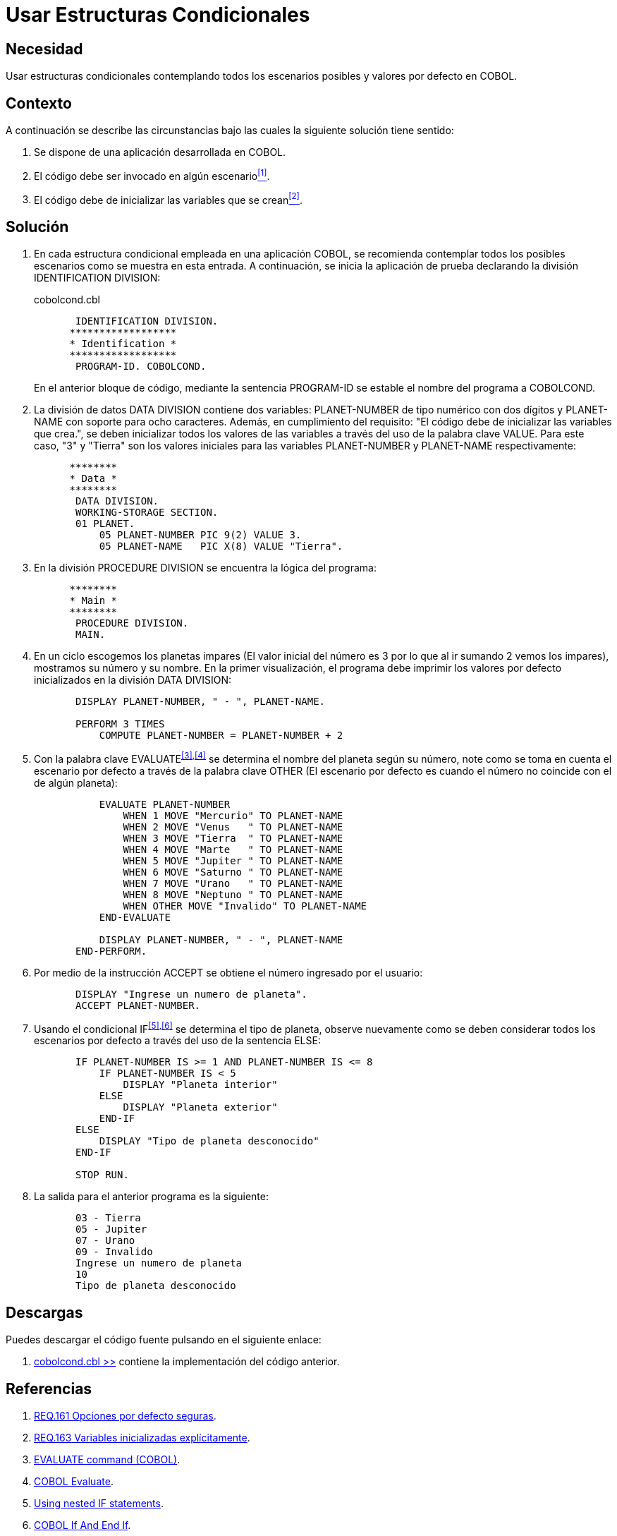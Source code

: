 :slug: defends/cobol/estructuras-condicionales/
:category: cobol
:description: Nuestros ethical hackers explican cómo evitar vulnerabilidades de seguridad mediante la programación segura en cobol al contemplar todos los escenarios posibles en una estructura condicional que pueda dar origen a comportamientos erróneos dentro de la aplicación.
:keywords: COBOL, variables, condicionales, inicializar, IF, ELSE.
:defends: yes

= Usar Estructuras Condicionales

== Necesidad

Usar estructuras condicionales contemplando todos los escenarios posibles
y valores por defecto en +COBOL+.

== Contexto

A continuación se describe las circunstancias
bajo las cuales la siguiente solución tiene sentido:

. Se dispone de una aplicación desarrollada en +COBOL+.
. El código debe ser invocado en algún escenario<<r1,^[1]^>>.
. El código debe de inicializar las variables que se crean<<r2,^[2]^>>.

== Solución

. En cada estructura condicional empleada en una aplicación +COBOL+,
se recomienda contemplar todos los posibles escenarios
como se muestra en esta entrada.
A continuación, se inicia la aplicación de prueba
declarando la división +IDENTIFICATION DIVISION+:
+
.cobolcond.cbl
[source,cobol,linenums]
----
       IDENTIFICATION DIVISION.
      ******************
      * Identification *
      ******************
       PROGRAM-ID. COBOLCOND.
----
+
En el anterior bloque de código,
mediante la sentencia +PROGRAM-ID+
se estable el nombre del programa a +COBOLCOND+.

. La división de datos +DATA DIVISION+ contiene dos variables:
+PLANET-NUMBER+ de tipo numérico con dos dígitos
y +PLANET-NAME+ con soporte para ocho caracteres.
Además, en cumplimiento del requisito:
"El código debe de inicializar las variables que crea.",
se deben inicializar todos los valores de las variables
a través del uso de la palabra clave +VALUE+.
Para este caso, "3" y "Tierra"
son los valores iniciales
para las variables +PLANET-NUMBER+ y +PLANET-NAME+ respectivamente:
+
[source,cobol,linenums]
----
      ********
      * Data *
      ********
       DATA DIVISION.
       WORKING-STORAGE SECTION.
       01 PLANET.
           05 PLANET-NUMBER PIC 9(2) VALUE 3.
           05 PLANET-NAME   PIC X(8) VALUE "Tierra".
----
. En la división +PROCEDURE DIVISION+
se encuentra la lógica del programa:
+
[source,cobol,linenums]
----
      ********
      * Main *
      ********
       PROCEDURE DIVISION.
       MAIN.
----
. En un ciclo escogemos los planetas impares
(El valor inicial del número
es 3 por lo que al ir sumando 2 vemos los impares),
mostramos su número y su nombre.
En la primer visualización,
el programa debe imprimir
los valores por defecto inicializados en la división +DATA DIVISION+:
+
[source,cobol,linenums]
----
       DISPLAY PLANET-NUMBER, " - ", PLANET-NAME.

       PERFORM 3 TIMES
           COMPUTE PLANET-NUMBER = PLANET-NUMBER + 2
----
. Con la palabra clave +EVALUATE+^<<r3,[3]>>,<<r4,[4]>>^
se determina el nombre del planeta según su número,
note como se toma en cuenta el escenario por defecto
a través de la palabra clave +OTHER+
(El escenario por defecto
es cuando el número no coincide con el de algún planeta):
+
[source,cobol,linenums]
----
           EVALUATE PLANET-NUMBER
               WHEN 1 MOVE "Mercurio" TO PLANET-NAME
               WHEN 2 MOVE "Venus   " TO PLANET-NAME
               WHEN 3 MOVE "Tierra  " TO PLANET-NAME
               WHEN 4 MOVE "Marte   " TO PLANET-NAME
               WHEN 5 MOVE "Jupiter " TO PLANET-NAME
               WHEN 6 MOVE "Saturno " TO PLANET-NAME
               WHEN 7 MOVE "Urano   " TO PLANET-NAME
               WHEN 8 MOVE "Neptuno " TO PLANET-NAME
               WHEN OTHER MOVE "Invalido" TO PLANET-NAME
           END-EVALUATE

           DISPLAY PLANET-NUMBER, " - ", PLANET-NAME
       END-PERFORM.
----
. Por medio de la instrucción +ACCEPT+
se obtiene el número ingresado por el usuario:
+
[source,cobol,linenums]
----
       DISPLAY "Ingrese un numero de planeta".
       ACCEPT PLANET-NUMBER.
----
. Usando el condicional +IF+^<<r5,[5]>>,<<r6,[6]>>^
se determina el tipo de planeta,
observe nuevamente como se deben considerar
todos los escenarios por defecto
a través del uso de la sentencia +ELSE+:
+
[source,cobol,linenums]
----
       IF PLANET-NUMBER IS >= 1 AND PLANET-NUMBER IS <= 8
           IF PLANET-NUMBER IS < 5
               DISPLAY "Planeta interior"
           ELSE
               DISPLAY "Planeta exterior"
           END-IF
       ELSE
           DISPLAY "Tipo de planeta desconocido"
       END-IF

       STOP RUN.
----
. La salida para el anterior programa es la siguiente:
+
[source,cobol,linenums]
----
       03 - Tierra
       05 - Jupiter
       07 - Urano
       09 - Invalido
       Ingrese un numero de planeta
       10
       Tipo de planeta desconocido
----

== Descargas

Puedes descargar el código fuente
pulsando en el siguiente enlace:

. [button]#link:src/cobolcond.cbl[cobolcond.cbl >>]# contiene
la implementación del código anterior.

== Referencias

. [[r1]] link:../../../rules/161/[REQ.161 Opciones por defecto seguras].
. [[r2]] link:../../../rules/163/[REQ.163 Variables inicializadas explícitamente].
. [[r3]] link:https://www.ibm.com/support/knowledgecenter/SSQ2R2_9.1.1/com.ibm.ent.dbt.zos.doc/rmdita/rcmdeva.html[EVALUATE command (COBOL)].
. [[r4]] link:http://www.fluffycat.com/COBOL/Evaluate/[COBOL Evaluate].
. [[r5]] link:https://www.ibm.com/support/knowledgecenter/en/SS6SG3_4.2.0/com.ibm.entcobol.doc_4.2/PGandLR/tasks/tpctl05.htm[Using nested IF statements].
. [[r6]] link:http://www.fluffycat.com/COBOL/If-and-End-If/[COBOL If And End If].
